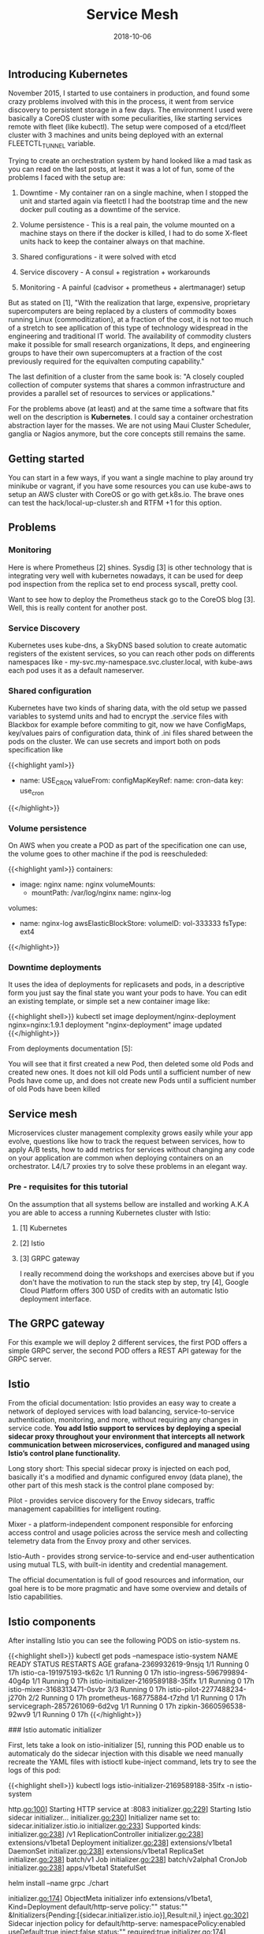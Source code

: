 #+TITLE: Service Mesh
#+DATE: 2018-10-06

** Introducing Kubernetes

November 2015, I started to use containers in production, and found some crazy problems involved with this in the process, it went from service discovery to persistent storage in a few days. The environment I used were basically a CoreOS cluster with some peculiarities, like starting services remote with fleet (like kubectl). The setup were composed of a etcd/fleet cluster with 3 machines and units being deployed with an external FLEETCTL_TUNNEL variable.

Trying to create an orchestration system by hand looked like a mad task as you can read on the last posts, at least it was a lot of fun, some of the problems I faced with the setup are:

1) Downtime - My container ran on a single machine, when I stopped the unit and started again via fleetctl I had the bootstrap time and the new docker pull couting as a downtime of the service.

2) Volume persistence - This is a real pain, the volume mounted on a machine stays on there if the docker is killed, I had to do some X-fleet units hack to keep the container always on that machine.

3) Shared configurations - it were solved with etcd

4) Service discovery - A consul + registration + workarounds

5) Monitoring - A painful (cadvisor + prometheus + alertmanager) setup

But as stated on [1], "With the realization that large, expensive, proprietary supercomputers are being replaced by a clusters of commodity boxes running Linux (commoditization), at a fraction of the cost, it is not too much of a stretch to see apllication of this type of technology widespread in the engineering and traditional IT world. The availability of commodity clusters make it possible for small research organizations, It deps, and engineering groups to have their own supercomupters at a fraction of the cost previously required for the equivalten computing capability."

The last definition of a cluster from the same book is: "A closely coupled collection of computer systems that shares a common infrastructure and provides a parallel set of resources to services or applications."

For the problems above (at least) and at the same time a software that fits well on the description is *Kubernetes*.  I could say a container orchestration abstraction layer for the masses. We are not using Maui Cluster Scheduler, ganglia or Nagios anymore, but the core concepts still remains the same.


** Getting started

You can start in a few ways, if you want a single machine to play around try minikube or vagrant, if you have some resources you can use kube-aws to setup an AWS cluster with CoreOS or go with get.k8s.io. The brave ones can test the hack/local-up-cluster.sh and RTFM +1 for this option.


** Problems

*** Monitoring

Here is where Prometheus [2] shines. Sysdig [3] is other technology that is integrating very well with kubernetes nowadays, it can be used for deep pod inspection from the replica set to end process syscall, pretty cool.

Want to see how to deploy the Prometheus stack go to the CoreOS blog [3]. Well, this is really content for another post.

*** Service Discovery

Kubernetes uses kube-dns, a SkyDNS based solution to create automatic registers of the existent services, so you can reach other pods on differents namespaces like - my-svc.my-namespace.svc.cluster.local, with kube-aws each pod uses it as a default nameserver.


*** Shared configuration

Kubernetes have two kinds of sharing data, with the old setup we passed variables to systemd units and had to encrypt the .service files with Blackbox for example before commiting to git, now we have ConfigMaps, key/values pairs of configuration data, think of .ini files shared between the pods on the cluster. We can use secrets and import both on pods specification like

{{<highlight yaml>}}
- name: USE_CRON
  valueFrom:
    configMapKeyRef:
      name: cron-data
      key: use_cron
{{</highlight>}}

*** Volume persistence

On AWS when you create a POD as part of the specification one can use, the volume goes to other machine if the pod is reeschuleded:

{{<highlight yaml>}}
  containers:
  - image: nginx
    name: nginx
    volumeMounts:
    - mountPath: /var/log/nginx
      name: nginx-log
  volumes:
  - name: nginx-log
    awsElasticBlockStore:
      volumeID: vol-333333
      fsType: ext4
{{</highlight>}}

*** Downtime deployments

It uses the idea of deployments for replicasets and pods, in a descriptive form you just say the final state you want your pods to have. You can edit an existing template, or simple set a new container image like:

{{<highlight shell>}}
kubectl set image deployment/nginx-deployment nginx=nginx:1.9.1
deployment "nginx-deployment" image updated
{{</highlight>}}

From deployments documentation [5]:

You will see that it first created a new Pod, then deleted some old Pods and created new ones. It does not kill old Pods until a sufficient number of new Pods have come up, and does not create new Pods until a sufficient number of old Pods have been killed

** Service mesh

Microservices cluster management complexity grows easily while your app evolve, questions like how to track the request between services, how to apply A/B tests, how to add metrics for services without changing any code on your application are common when deploying containers on an orchestrator. L4/L7 proxies try to solve these problems in an elegant way.

*** Pre - requisites for this tutorial

On the assumption that all systems bellow are installed and working A.K.A you are able to access a running Kubernetes cluster with Istio:

***** [1] Kubernetes
***** [2] Istio
***** [3] GRPC gateway

I really recommend doing the workshops and exercises above but if you don't have the motivation to run the stack step by step, try [4], Google Cloud Platform offers 300 USD of credits with an automatic Istio deployment interface.

** The GRPC gateway

For this example we will deploy 2 different services, the first POD offers a simple GRPC server, the second POD offers a REST API gateway for the GRPC server.

** Istio

From the oficial documentation: Istio provides an easy way to create a network of deployed services with load balancing, service-to-service authentication, monitoring, and more, without requiring any changes in service code. *You add Istio support to services by deploying a special sidecar proxy throughout your environment that intercepts all network communication between microservices, configured and managed using Istio’s control plane functionality.*

Long story short: This special sidecar proxy is injected on each pod, basically it's a modified and dynamic configured envoy (data plane), the other part of this mesh stack is the control plane composed by:

***** Pilot - provides service discovery for the Envoy sidecars, traffic management capabilities for intelligent routing.
***** Mixer - a platform-independent component responsible for enforcing access control and usage policies across the service mesh and collecting telemetry data from the Envoy proxy and other services.
***** Istio-Auth - provides strong service-to-service and end-user authentication using mutual TLS, with built-in identity and credential management.

The official documentation is full of good resources and information, our goal here is to be more pragmatic and have some overview and details of Istio capabilities.

** Istio components

After installing Istio you can see the following PODS on istio-system ns. 

{{<highlight shell>}} 
kubectl get pods --namespace istio-system
NAME                                 READY     STATUS    RESTARTS   AGE
grafana-2369932619-9nsjq             1/1       Running   0          17h
istio-ca-191975193-tk62c             1/1       Running   0          17h
istio-ingress-596799894-40g4p        1/1       Running   0          17h
istio-initializer-2169589188-35lfx   1/1       Running   0          17h
istio-mixer-3168313471-0svbr         3/3       Running   0          17h
istio-pilot-2277488234-j270h         2/2       Running   0          17h
prometheus-168775884-t7zhd           1/1       Running   0          17h
servicegraph-2857261069-6d2vg        1/1       Running   0          17h
zipkin-3660596538-92wv9              1/1       Running   0          17h
{{</highlight>}}

### Istio automatic initializer

First, lets take a look on istio-initializer [5], running this POD enable us to automaticaly do the sidecar injection with this disable we need manually recreate the YAML files with istioctl kube-inject command, lets try to see the logs of this pod:

{{<highlight shell>}} 
kubectl logs istio-initializer-2169589188-35lfx -n istio-system

http.go:100] Starting HTTP service at :8083                                                                       
initializer.go:229] Starting Istio sidecar initializer...
initializer.go:230] Initializer name set to: sidecar.initializer.istio.io
initializer.go:233] Supported kinds:
initializer.go:238]     /v1 ReplicationController
initializer.go:238]     extensions/v1beta1 Deployment
initializer.go:238]     extensions/v1beta1 DaemonSet
initializer.go:238]     extensions/v1beta1 ReplicaSet
initializer.go:238]     batch/v1 Job
initializer.go:238]     batch/v2alpha1 CronJob
initializer.go:238]     apps/v1beta1 StatefulSet

# After running
helm install --name grpc ./chart

initializer.go:174] ObjectMeta initializer info extensions/v1beta1, Kind=Deployment default/http-serve policy:"" status:"" &Initializers{Pending:[{sidecar.initializer.istio.io}],Result:nil,}
inject.go:302] Sidecar injection policy for default/http-serve: namespacePolicy:enabled useDefault:true inject:false status:"" required:true
initializer.go:174] ObjectMeta initializer info extensions/v1beta1, Kind=ReplicaSet default/http-serve-1172935448 policy:"" status:"injected-version-0.3.0" nil
initializer.go:174] ObjectMeta initializer info extensions/v1beta1, Kind=Deployment default/grpc-internal policy:"" status:"" &Initializers{Pending:[{sidecar.initializer.istio.io}],Result:nil,}
inject.go:302] Sidecar injection policy for default/grpc-internal: namespacePolicy:enabled useDefault:true inject:false status:"" required:true
initializer.go:174] ObjectMeta initializer info extensions/v1beta1, Kind=ReplicaSet default/grpc-internal-2913712020 policy:"" status:"injected-version-0.3.0" nil
{{</highlight>}}

If you describe the pod you can see the istio-proxy sidecar attached to the main container.

{{<highlight shell>}} 
grpc:
...
istio-proxy:
    Image:         docker.io/istio/proxy_debug:0.3.0
    ...
    Args:
      proxy
      sidecar
      -v
      2
      --configPath
      /etc/istio/proxy
      --serviceCluster
      http-serve
      --discoveryAddress
      istio-pilot.istio-system:15003
      --zipkinAddress
      zipkin.istio-system:9411
      --statsdUdpAddress
      istio-mixer.istio-system:9125
      ...
    State:          Running
    ...
{{</highlight>}}

*** The automatic initializer

This is a very interesting use of Kubernetes Initializer, here occurs the injection of the proxy sidecar before starting the pod.

1) kubernetes adds sidecar.initializer.istio.io to the list of pending initializers in the workload.

This is achieved by the following InitializerConfiguration, that comes with Istio setup:

{{<highlight yaml>}}
apiVersion: admissionregistration.k8s.io/v1alpha1
kind: InitializerConfiguration
metadata:
  name: istio-sidecar
initializers:
  - name: sidecar.initializer.istio.io
    rules:
      - apiGroups:
          - "*"
        apiVersions:
          - "*"
        resources:
          - deployments
          - statefulsets
          - jobs
          - daemonsets
---
{{</highlight>}}

2) istio-initializer controller observes a new uninitialized workload was created. It finds its configured name sidecar.initializer.istio.io as the first in the list of pending initializers.

The [NewInitializer](https://github.com/istio/istio/blob/master/pilot/platform/kube/inject/initializer.go#L94) function uses the [ListWatch](https://github.com/kubernetes/client-go/blob/master/tools/cache/listwatch.go#L52) struct, to monitor the new resources created:

{{<highlight golang>}}
// ListWatch knows how to list and watch a set of apiserver resources.  It satisfies the ListerWatcher interface.
// It is a convenience function for users of NewReflector, etc.
// ListFunc and WatchFunc must not be nil
type ListWatch struct {
	ListFunc  ListFunc
	WatchFunc WatchFunc
	// DisableChunking requests no chunking for this list watcher.
	DisableChunking bool
}

// Snippet of watcher including the Uninitialized assets.
WatchFunc: func(options metav1.ListOptions) (watch.Interface, error) {
    options.IncludeUninitialized = true
    options.Watch = true
    options.FieldSelector = fields.Everything().String()
    return kindClient.Get().
        Namespace(v1.NamespaceAll).
        Resource(kind.resource).
        VersionedParams(&options, metav1.ParameterCodec).
        Watch()
},
{{</highlight>}}

3) istio-initializer checks to see if it was responsible for initializing workloads in the namespace of the workload. No further work is done and the initializer ignores the workload if the initializer is not configured for the namespace. By default the initializer is responsible for all namespaces (see configuration options).

The function [injectRequired](https://github.com/istio/istio/blob/master/pilot/platform/kube/inject/inject.go#L232) above is responsible to check the namespace.

4) istio-initializer removes itself from the list of pending initializers. Kubernetes will not finish creating workloads if the list of pending initializers is non-empty. A misconfigured initializer means a broken cluster.

The function [initialize](https://github.com/istio/istio/blob/master/pilot/platform/kube/inject/initializer.go#L202) (handler from watch) is responsible to remove itself from pending initializer.

{{<highlight go>}}
// Remove self from the list of pending Initializers while
// preserving ordering.
if pending := obj.GetInitializers().Pending; len(pending) == 1 {
    obj.SetInitializers(nil)
} else {
    obj.GetInitializers().Pending = append(pending[:0], pending[1:]...)
}
{{</highlight>}}

5) istio-initializer checks the default injection policy for the mesh and any possible per-workload overrides to determine whether the sidecar should be injected.

The function [injectRequired](https://github.com/istio/istio/blob/master/pilot/platform/kube/inject/inject.go#L270) defines the default injection policy

6) istio-initializer injects the sidecar template into the workload and submits it back to kubernetes via PATCH.

The patcher is passed to the [event handler function](https://github.com/istio/istio/blob/master/pilot/platform/kube/inject/initializer.go#L224):

{{<highlight go>}}
return patcher(obj.GetNamespace(), obj.GetName(), patchBytes, rObj)
{{</highlight>}}

7) kubernetes finishes creating the workload as normal and the workload includes the injected sidecar.


*** Service access and Ingress

You can access the service with port-forward yet:

{{<highlight shell>}} 
kubectl port-forward http-serve-1172935448-zw527 8080:8080

# Accessing http://localhost:8080/v1/health

HTTP/1.1 200 OK
< Date: Mon, 01 Jan 2018 12:53:02 GMT
< Content-Length: 3
< Content-Type: text/plain; charset=utf-8
<
OK
{{</highlight>}}

For external access you can use the Istio Ingress Controller (with the kubernetes.io/ingress.class: istio annotation). The ingress looks like:

{{<highlight shell>}} 
Name:             simple-ingress
Namespace:        default
Address:          35.202.0.31
Default backend:  default-http-backend:80 (10.56.0.4:8080)
Rules:
  Host  Path  Backends
  ----  ----  --------
  *
        /v1/.*   http-serve:8080 (<none>)
                 grpc-internal:9090 (<none>)
                 
# Access the server via your cluster external IP, note the envoy added headers:

< HTTP/1.1 200 OK
< date: Mon, 01 Jan 2018 12:52:39 GMT
< content-length: 3
< content-type: text/plain; charset=utf-8
< x-envoy-upstream-service-time: 2
< server: envoy
<
OK
{{</highlight>}}

*** Metrics

Start the loop curl request and checkout the servicegraph, based on prometheus data.


{{<highlight shell>}}
while true; do curl -d '{"value":  "myvalue" }' http://${INGRESS_ADDRESS}/v1/damage; done
{{</highlight>}}

[[file:istio-1.png]]


This is a good example of your services flow, after you can track your request via opentracing and Zipkin:

[[file:istio-2.png]]


Or you can check out both services usage on Grafana, the metrics are grabbed automatically.

[[file:istio-5.png]]
[[file:istio-3.png]]

*** Custom HTTP metric

This new metric will increment a counter each time the endpoint is called with analytic=true. To enable the counter run the following command inside the project repo, and call the endpoint with the parameter.

{{<highlight shell>}} 
make set-metric
$ curl ... http://${INGRESS_ADDRESS}/v1/damage?analytic=true
{{</highlight>}}

The rule will be applied after the match filter and the prometheus adapter being used.

{{<highlight yaml>}}
apiVersion: "config.istio.io/v1alpha2"
kind: rule
metadata:
  name: analyticprom
  namespace: istio-system
spec:
  match: match(request.path, "/v1/damage?analytic=*")
  actions:
  - handler: promhandler.prometheus
    instances:
    - analyticcounter.metric

{{</highlight>}}

You can create new Grafana visualizations in the dashboard from Prometheus metrics.

[[file:istio-4.png]]


*** Playing around with Mixer adapter

 For those curious about the mixer usage here goes a plugin to send metrics to Librato.

 https://github.com/knabben/librato-adapter

*** Bibliography

***** [1] https://github.com/kelseyhightower/kubernetes-the-hard-way
***** [2] http://blog.christianposta.com/istio-workshop/slides/#/title
***** [3] https://github.com/knabben/grpc-ex
***** [4] https://istio.io/docs/setup/kubernetes/quick-start-gke-dm.html
***** [5] https://istio.io/docs/setup/kubernetes/sidecar-injection.html#automatic-sidecar-injection
